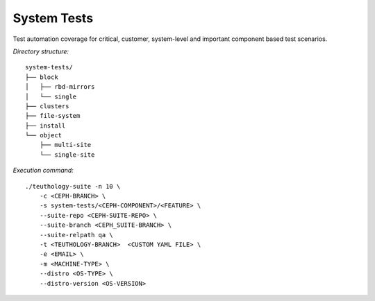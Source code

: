 System Tests
------------

Test automation coverage for critical, customer, system-level and important component based test scenarios.


`Directory structure:`
::

    system-tests/
    ├── block
    │   ├── rbd-mirrors
    │   └── single
    ├── clusters
    ├── file-system
    ├── install
    └── object
        ├── multi-site
        └── single-site

`Execution command:`
::

    ./teuthology-suite -n 10 \
        -c <CEPH-BRANCH> \
        -s system-tests/<CEPH-COMPONENT>/<FEATURE> \
        --suite-repo <CEPH-SUITE-REPO> \
        --suite-branch <CEPH_SUITE-BRANCH> \
        --suite-relpath qa \
        -t <TEUTHOLOGY-BRANCH>  <CUSTOM YAML FILE> \
        -e <EMAIL> \
        -m <MACHINE-TYPE> \
        --distro <OS-TYPE> \
        --distro-version <OS-VERSION>

